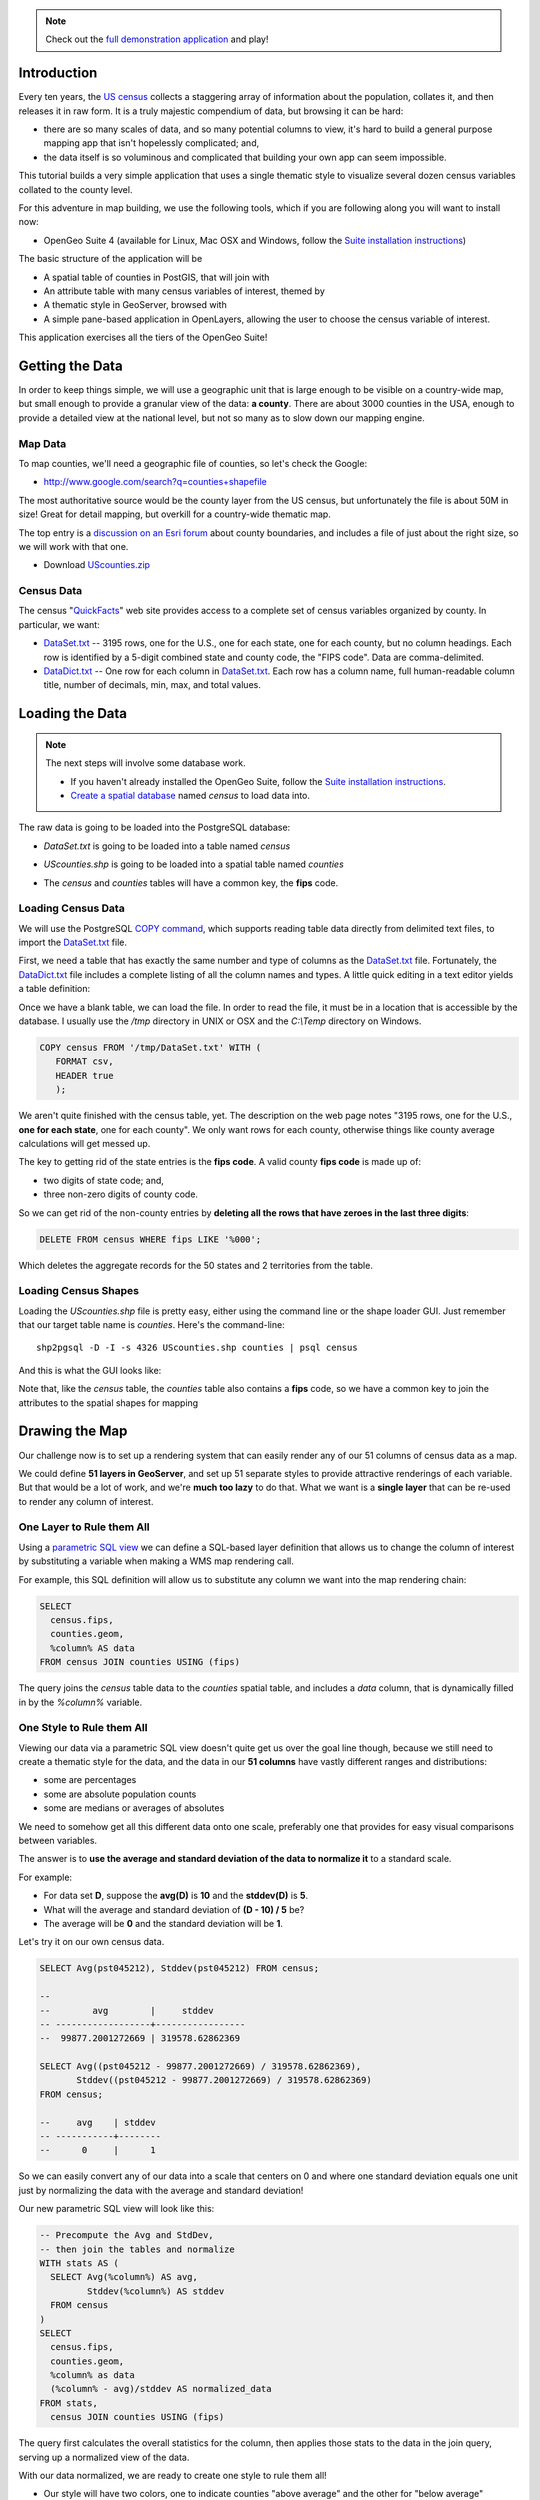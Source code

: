 
.. note:: 

  Check out the `full demonstration application <_static/code/censusmap.html>`_ and play!


Introduction
------------

Every ten years, the `US census <http://www.census.gov/2010census/>`_ collects a staggering array of information about the population, collates it, and then releases it in raw form. It is a truly majestic compendium of data, but browsing it can be hard: 

* there are so many scales of data, and so many potential columns to view, it's hard to build a general purpose mapping app that isn't hopelessly complicated; and,
* the data itself is so voluminous and complicated that building your own app can seem impossible.

This tutorial builds a very simple application that uses a single thematic style to visualize several dozen census variables collated to the county level.

.. image:: ./img/census_hispanic.png 
   :width: 95%

For this adventure in map building, we use the following tools, which if you are following along you will want to install now:

* OpenGeo Suite 4 (available for Linux, Mac OSX and Windows, follow the `Suite installation instructions`_)

The basic structure of the application will be

* A spatial table of counties in PostGIS, that will join with
* An attribute table with many census variables of interest, themed by
* A thematic style in GeoServer, browsed with
* A simple pane-based application in OpenLayers, allowing the user to choose the census variable of interest.

This application exercises all the tiers of the OpenGeo Suite!


Getting the Data
----------------

In order to keep things simple, we will use a geographic unit that is large enough to be visible on a country-wide map, but small enough to provide a granular view of the data: **a county**. There are about 3000 counties in the USA, enough to provide a detailed view at the national level, but not so many as to slow down our mapping engine.

Map Data
~~~~~~~~

To map counties, we'll need a geographic file of counties, so let's check the Google:

* http://www.google.com/search?q=counties+shapefile

The most authoritative source would be the county layer from the US census, but unfortunately the file is about 50M in size! Great for detail mapping, but overkill for a country-wide thematic map.

The top entry is a `discussion on an Esri forum <http://forums.arcgis.com/threads/26330-Where-can-I-find-a-shapefile-with-all-US-counties-and-FIPS-code-for-each>`_ about county boundaries, and includes a file of just about the right size, so we will work with that one.

* Download `UScounties.zip <http://forums.arcgis.com/attachment.php?attachmentid=5489&d=1300810899>`_

Census Data
~~~~~~~~~~~

The census "`QuickFacts <http://quickfacts.census.gov/qfd/download_data.html>`_" web site provides access to a complete set of census variables organized by county. In particular, we want:

* `DataSet.txt`_ -- 3195 rows, one for the U.S., one for each state, one for each county, but no column headings. Each row is identified by a 5-digit combined state and county code, the "FIPS code". Data are comma-delimited.
* `DataDict.txt`_ -- One row for each column in `DataSet.txt`_. Each row has a column name, full human-readable column title, number of decimals, min, max, and total values.


Loading the Data
----------------

.. note::

  The next steps will involve some database work.

  * If you haven't already installed the OpenGeo Suite, follow the `Suite installation instructions`_.
  * `Create a spatial database`_ named `census` to load data into.

The raw data is going to be loaded into the PostgreSQL database:

* `DataSet.txt` is going to be loaded into a table named `census`
* `UScounties.shp` is going to be loaded into a spatial table named `counties`
* The `census` and `counties` tables will have a common key, the **fips** code.

  .. image:: ./img/er-census.png

Loading Census Data
~~~~~~~~~~~~~~~~~~~

We will use the PostgreSQL `COPY command <http://www.postgresql.org/docs/current/static/sql-copy.html>`_, which supports reading table data directly from delimited text files, to import the `DataSet.txt`_ file. 

First, we need a table that has exactly the same number and type of columns as the `DataSet.txt`_ file. Fortunately, the `DataDict.txt`_ file includes a complete listing of all the column names and types. A little quick editing in a text editor yields a table definition:

.. code-block:: sql
   :emphasize-lines: 2

   CREATE TABLE census ( 
     fips VARCHAR PRIMARY KEY,
     PST045212 REAL,
     PST040210 REAL,
     PST120212 REAL,
     POP010210 REAL,
     AGE135212 REAL,
     AGE295212 REAL,
     AGE775212 REAL,
     SEX255212 REAL,
     RHI125212 REAL,
     RHI225212 REAL,
     RHI325212 REAL,
     RHI425212 REAL,
     RHI525212 REAL,
     RHI625212 REAL,
     RHI725212 REAL,
     RHI825212 REAL,
     POP715211 REAL,
     POP645211 REAL,
     POP815211 REAL,
     EDU635211 REAL,
     EDU685211 REAL,
     VET605211 REAL,
     LFE305211 REAL,
     HSG010211 REAL,
     HSG445211 REAL,
     HSG096211 REAL,
     HSG495211 REAL,
     HSD410211 REAL,
     HSD310211 REAL,
     INC910211 REAL,
     INC110211 REAL,
     PVY020211 REAL,
     BZA010211 REAL,
     BZA110211 REAL,
     BZA115211 REAL,
     NES010211 REAL,
     SBO001207 REAL,
     SBO315207 REAL,
     SBO115207 REAL,
     SBO215207 REAL,
     SBO515207 REAL,
     SBO415207 REAL,
     SBO015207 REAL,
     MAN450207 REAL,
     WTN220207 REAL,
     RTN130207 REAL,
     RTN131207 REAL,
     AFN120207 REAL,
     BPS030212 REAL,
     LND110210 REAL,
     POP060210 REAL
   );


Once we have a blank table, we can load the file. In order to read the file, it must be in a location that is accessible by the database. I usually use the `/tmp` directory in UNIX or OSX and the `C:\\Temp` directory on Windows.

.. code-block:: sql

   COPY census FROM '/tmp/DataSet.txt' WITH (
      FORMAT csv, 
      HEADER true
      );

We aren't quite finished with the census table, yet. The description on the web page notes "3195 rows, one for the U.S., **one for each state**, one for each county". We only want rows for each county, otherwise things like county average calculations will get messed up. 

The key to getting rid of the state entries is the **fips code**. A valid county **fips code** is made up of:

* two digits of state code; and,
* three non-zero digits of county code.

So we can get rid of the non-county entries by **deleting all the rows that have zeroes in the last three digits**:

.. code-block:: sql

   DELETE FROM census WHERE fips LIKE '%000';

Which deletes the aggregate records for the 50 states and 2 territories from the table.

Loading Census Shapes
~~~~~~~~~~~~~~~~~~~~~

Loading the `UScounties.shp` file is pretty easy, either using the command line or the shape loader GUI. Just remember that our target table name is `counties`. Here's the command-line::

   shp2pgsql -D -I -s 4326 UScounties.shp counties | psql census

And this is what the GUI looks like:

.. image:: ./img/shploader.png

Note that, like the `census` table, the `counties` table also contains a **fips** code, so we have a common key to join the attributes to the spatial shapes for mapping

.. code-block:: text
   :emphasize-lines: 9

           Table "public.counties"
      Column   |            Type             
   ------------+-----------------------------
    gid        | integer                     
    name       | character varying(32)       
    state_name | character varying(25)       
    state_fips | character varying(2)        
    cnty_fips  | character varying(3)        
    fips       | character varying(5)        
    geom       | geometry(MultiPolygon,4326) 
   Indexes:
     "counties_pkey" PRIMARY KEY, btree (gid)
     "counties_geom_gist" gist (geom)


Drawing the Map
---------------

Our challenge now is to set up a rendering system that can easily render any of our 51 columns of census data as a map.

We could define **51 layers in GeoServer**, and set up 51 separate styles to provide attractive renderings of each variable. But that would be a lot of work, and we're **much too lazy** to do that. What we want is a **single layer** that can be re-used to render any column of interest. 

One Layer to Rule them All
~~~~~~~~~~~~~~~~~~~~~~~~~~

Using a `parametric SQL view <http://docs.geoserver.org/stable/en/user/data/database/sqlview.html#using-a-parametric-sql-view>`_ we can define a SQL-based layer definition that allows us to change the column of interest by substituting a variable when making a WMS map rendering call.

For example, this SQL definition will allow us to substitute any column we want into the map rendering chain:

.. code-block:: sql

   SELECT 
     census.fips, 
     counties.geom,
     %column% AS data
   FROM census JOIN counties USING (fips)

The query joins the `census` table data to the `counties` spatial table, and includes a `data` column, that is dynamically filled in by the `%column%` variable.

One Style to Rule them All
~~~~~~~~~~~~~~~~~~~~~~~~~~

Viewing our data via a parametric SQL view doesn't quite get us over the goal line though, because we still need to create a thematic style for the data, and the data in our **51 columns** have vastly different ranges and distributions:

* some are percentages
* some are absolute population counts
* some are medians or averages of absolutes

We need to somehow get all this different data onto one scale, preferably one that provides for easy visual comparisons between variables.

The answer is to **use the average and standard deviation of the data to normalize it** to a standard scale.

.. image:: ./img/stddev.png

For example:

* For data set **D**, suppose the **avg(D)** is **10** and the **stddev(D)** is **5**.
* What will the average and standard deviation of **(D - 10) / 5** be?
* The average will be **0** and the standard deviation will be **1**.

Let's try it on our own census data.

.. code-block:: sql

   SELECT Avg(pst045212), Stddev(pst045212) FROM census;
   
   --
   --        avg        |     stddev      
   -- ------------------+-----------------
   --  99877.2001272669 | 319578.62862369

   SELECT Avg((pst045212 - 99877.2001272669) / 319578.62862369),
          Stddev((pst045212 - 99877.2001272669) / 319578.62862369) 
   FROM census;
   
   --     avg    | stddev 
   -- -----------+--------
   --      0     |      1

So we can easily convert any of our data into a scale that centers on 0 and where one standard deviation equals one unit just by normalizing the data with the average and standard deviation!

Our new parametric SQL view will look like this:

.. code-block:: sql

   -- Precompute the Avg and StdDev,
   -- then join the tables and normalize
   WITH stats AS (
     SELECT Avg(%column%) AS avg, 
            Stddev(%column%) AS stddev 
     FROM census
   )
   SELECT 
     census.fips, 
     counties.geom,
     %column% as data
     (%column% - avg)/stddev AS normalized_data
   FROM stats, 
     census JOIN counties USING (fips)

The query first calculates the overall statistics for the column, then applies those stats to the data in the join query, serving up a normalized view of the data.

With our data normalized, we are ready to create one style to rule them all!

* Our style will have two colors, one to indicate counties "above average" and the other for "below average"
* Within those two colors it will have 3 shades, for a total of 6 bins in all
* In order to divide up the population more or less evenly, the bins will be

  * (#c51b7d) -1.0 and down (very below average) 
  * (#e9a3c9) -1.0 to -0.5 (below average) 
  * (#fde0ef) -0.5 to 0.0  (a little below average) 
  * (#e6f5d0)  0.0 to 0.5  (a little above average) 
  * (#a1d76a)  0.5 to 1.0  (above average) 
  * (#4d9221)  1.0 and up  (very above average) 

* The colors above weren't chosen randomly! I always use the `ColorBrewer <http://colorbrewer2.org/>`_ site when building themes, because ColorBrewer provides palettes that have been tested for maximum readability and to some extent aesthetic quality. Here's the palette I chose:

  .. image:: ./img/colorbrewer.png
     :width: 95%

* Configure a new style in GeoServer by going to the *Styles* section, and selecting **Add a new style**.
* Set the style name to *stddev*
* Set the style workspace to *opengeo*
* Paste in the style definition (below) for `stddev.xml`_ and hit the *Save* button at the bottom

.. code-block:: xml

   <?xml version="1.0" encoding="ISO-8859-1"?>
   <StyledLayerDescriptor version="1.0.0"
     xmlns="http://www.opengis.net/sld" 
     xmlns:ogc="http://www.opengis.net/ogc"
     xmlns:xlink="http://www.w3.org/1999/xlink" 
     xmlns:xsi="http://www.w3.org/2001/XMLSchema-instance"
     xmlns:gml="http://www.opengis.net/gml"
     xsi:schemaLocation="http://www.opengis.net/sld 
     http://schemas.opengis.net/sld/1.0.0/StyledLayerDescriptor.xsd">
     
     <NamedLayer>
       <Name>opengeo:stddev</Name>
       <UserStyle>

         <Name>Standard Deviation Ranges</Name>

         <FeatureTypeStyle>

           <Rule>
             <Name>StdDev &lt; -1.0</Name>
             <ogc:Filter>
               <ogc:PropertyIsLessThan>
                 <ogc:PropertyName>normalized_data</ogc:PropertyName>
                 <ogc:Literal>-1.0</ogc:Literal>
               </ogc:PropertyIsLessThan>
             </ogc:Filter>
             <PolygonSymbolizer>
                <Fill>
                   <!-- CssParameters allowed are fill and fill-opacity -->
                   <CssParameter name="fill">#c51b7d</CssParameter>
                </Fill>
             </PolygonSymbolizer>
           </Rule>

           <Rule>
             <Name>-1.0 &lt; StdDev &lt; -0.5</Name>
             <ogc:Filter>
               <ogc:PropertyIsBetween>
                 <ogc:PropertyName>normalized_data</ogc:PropertyName>
                 <ogc:LowerBoundary>
                   <ogc:Literal>-1.0</ogc:Literal>
                 </ogc:LowerBoundary>
                 <ogc:UpperBoundary>
                   <ogc:Literal>-0.5</ogc:Literal>
                 </ogc:UpperBoundary>
               </ogc:PropertyIsBetween>
             </ogc:Filter>
             <PolygonSymbolizer>
               <Fill>
                 <!-- CssParameters allowed are fill and fill-opacity -->
                 <CssParameter name="fill">#e9a3c9</CssParameter>
               </Fill>
             </PolygonSymbolizer>
           </Rule>

           <Rule>
             <Name>-0.5 &lt; StdDev &lt; 0.0</Name>
             <ogc:Filter>
               <ogc:PropertyIsBetween>
                 <ogc:PropertyName>normalized_data</ogc:PropertyName>
                 <ogc:LowerBoundary>
                   <ogc:Literal>-0.5</ogc:Literal>
                 </ogc:LowerBoundary>
                 <ogc:UpperBoundary>
                   <ogc:Literal>0.0</ogc:Literal>
                 </ogc:UpperBoundary>
               </ogc:PropertyIsBetween>
             </ogc:Filter>
             <PolygonSymbolizer>
               <Fill>
                 <!-- CssParameters allowed are fill and fill-opacity -->
                 <CssParameter name="fill">#fde0ef</CssParameter>
               </Fill>
             </PolygonSymbolizer>
           </Rule>

           <Rule>
             <Name>0.0 &lt; StdDev &lt; 0.5</Name>
             <ogc:Filter>
               <ogc:PropertyIsBetween>
                 <ogc:PropertyName>normalized_data</ogc:PropertyName>
                 <ogc:LowerBoundary>
                   <ogc:Literal>0.0</ogc:Literal>
                 </ogc:LowerBoundary>
                 <ogc:UpperBoundary>
                   <ogc:Literal>0.5</ogc:Literal>
                 </ogc:UpperBoundary>
               </ogc:PropertyIsBetween>
             </ogc:Filter>
             <PolygonSymbolizer>
               <Fill>
                 <!-- CssParameters allowed are fill and fill-opacity -->
                 <CssParameter name="fill">#e6f5d0</CssParameter>
               </Fill>
             </PolygonSymbolizer>
           </Rule>

           <Rule>
             <Name>0.5 &lt; StdDev &lt; 1.0</Name>
             <ogc:Filter>
               <ogc:PropertyIsBetween>
                 <ogc:PropertyName>normalized_data</ogc:PropertyName>
                 <ogc:LowerBoundary>
                   <ogc:Literal>0.5</ogc:Literal>
                 </ogc:LowerBoundary>
                 <ogc:UpperBoundary>
                   <ogc:Literal>1.0</ogc:Literal>
                 </ogc:UpperBoundary>
               </ogc:PropertyIsBetween>
             </ogc:Filter>
             <PolygonSymbolizer>
               <Fill>
                 <!-- CssParameters allowed are fill and fill-opacity -->
                 <CssParameter name="fill">#a1d76a</CssParameter>
               </Fill>
             </PolygonSymbolizer>
           </Rule>

           <Rule>
             <Name>1.0 &lt; StdDev</Name>
             <ogc:Filter>
               <ogc:PropertyIsGreaterThan>
                 <ogc:PropertyName>normalized_data</ogc:PropertyName>
                 <ogc:Literal>1.0</ogc:Literal>
               </ogc:PropertyIsGreaterThan>
             </ogc:Filter>
             <PolygonSymbolizer>
                <Fill>
                   <!-- CssParameters allowed are fill and fill-opacity -->
                   <CssParameter name="fill">#4d9221</CssParameter>
                </Fill>
             </PolygonSymbolizer>
           </Rule>

        </FeatureTypeStyle>
       </UserStyle>
     </NamedLayer>
   </StyledLayerDescriptor>

Now we have a style, we just need to create a layer that uses it!

Creating a SQL View
~~~~~~~~~~~~~~~~~~~

First, we need a PostGIS store that connects to our database

* Go to the *Stores* section of GeoServer and *Add a new store*
* Select a *PostGIS* store
* Set the workspace to *opengeo*
* Set the datasource name to *census*
* Set the database to *census*
* Set the user to *postgres*
* Set the password to *postgres*
* Save the store

You'll be taken immediately to the *New Layer* panel (how handy) where you should:

* Click on *Configure new SQL view...*
* Set the view name to *normalized*
* Set the SQL statement to 

  .. code-block:: sql

      WITH stats AS (
        SELECT avg(%column%) AS avg, 
               stddev(%column%) AS stddev 
        FROM census
      )
      SELECT 
        census.fips, 
        counties.geom,
        counties.name || ' County' AS name,
        '%column%'::text AS variable,
        %column%::real AS data,
        (%column% - avg)/stddev AS normalized_data
      FROM stats, 
        census JOIN counties USING (fips)

* Click the *Guess parameters from SQL* link in the "SQL view parameters" section
* Set the default value of the "column" parameter to *pst045212*
* Check the "Guess geometry type and srid" box
* Click the *Refresh* link in the "Attributes" section
* Select the *fips* column as the "Identifier"
* Click *Save*

You'll be taken immediately to the *Edit Layer* panel (how handy) where you should:

* In the *Data* tab

  * Under "Bounding Boxes" click *Compute from data*
  * Under "Bounding Boxes" click *Compute from native bounds*

* In the *Publishing* tab

  * Set the *Default Style* to *stddev*

* In the *Tile Caching* tab

  * *Uncheck* the "Create a cached layer for this layer" entry
  * Hit the *Save* button
 
That's it, the layer is ready!

* Go to the *Layer Preview* section
* For the "opengeo:normalized" layer, click *Go*

.. image:: ./img/preview.png

We can change the column we're viewing by altering the *column* view parameter in the WMS request URL.

* Here is the default column: 
  http://apps.opengeo.org/geoserver/opengeo/wms/reflect?layers=opengeo:normalized
* Here is the **edu685211** column:
  http://apps.opengeo.org/geoserver/opengeo/wms/reflect?layers=opengeo:normalized&viewparams=column:edu685211
* Here is the **rhi425212** column:
  http://apps.opengeo.org/geoserver/opengeo/wms/reflect?layers=opengeo:normalized&viewparams=column:rhi425212

The column names that the census uses are **pretty opaque** aren't they? What we need is a web app that lets us see nice human readable column information, and also lets us change the column we're viewing on the fly.

Building the App
----------------

Preparing the Metadata
~~~~~~~~~~~~~~~~~~~~~~

The first thing we need for our app is a data file that maps the short, meaningless column names in our *census* table to human readable information. Fortunately, the `DataDict.txt`_ file we downloaded earlier has all the information we need. Here's a couple example lines::

   POP010210 Resident population (April 1 - complete count) 2010                                                      ABS    0      308745538          82   308745538  CENSUS
   AGE135212 Resident population under 5 years, percent, 2012                                                         PCT    1            6.4         0.0        13.3  CENSUS

Each line has the column name, a human readable description, and some other metadata about the column. Fortunately the information is all aligned in the text file, so the same field starts at the same text position in each line:

+------------------+----------------+--------+
| Column           | Start Position | Length |
+==================+================+========+
| Name             | 1              | 10     |
+------------------+----------------+--------+
| Description      | 11             | 105    |
+------------------+----------------+--------+
| Units            | 116            | 4      |
+------------------+----------------+--------+
| # Decimal Places | 120            | 7      |
+------------------+----------------+--------+
| Total            | 127            | 12     |
+------------------+----------------+--------+
| Min              | 139            | 12     |
+------------------+----------------+--------+
| Max              | 151            | 12     |
+------------------+----------------+--------+
| Source           | 163            | 8      |
+------------------+----------------+--------+

We're going to consume the first two columns of this information in a JavaScript web application. The text file can easily be read in and split into lines. So with start position and length of Name and Description it will be easy to extract these and to populate a topics dropdown.


Framing the Map
~~~~~~~~~~~~~~~

We already saw our map visualized in a bare `OpenLayers`_ map frame in the *Layer Preview* section of GeoServer. 

We want an application that provides a user interface component that manipulates the source WMS URL, altering the URL `viewparams <http://docs.geoserver.org/stable/en/user/data/database/sqlview.html#using-a-parametric-sql-view>`_ parameter.

We'll build the app using `Bootstrap`_ for a straightforward layout with CSS, and `OpenLayers`_ as the map component.

The base HTML page, `censusmap.html`_, contains script and stylesheet includes bringing in our various libraries. A custom stylesheet gives us a fullscreen map with a legend overlay. Bootstrap css classes are used to style the navigation bar. Containers for the map and a header navigation bar with the aforementioned topics dropdown are also included, and an image element with the legend image from a WMS *GetLegendGraphic* request is put inside the map container.

.. code-block:: html

  <!DOCTYPE html>
  <html>
    <head>
      <title>Boundless Census Map</title>
      <!-- Bootstrap -->
      <link rel="stylesheet" href="resources/bootstrap/css/bootstrap.min.css" type="text/css">
      <link rel="stylesheet" href="resources/bootstrap/css/bootstrap-theme.min.css" type="text/css">
      <script src="resources/jquery-1.10.2.min.js"></script>
      <script src="resources/bootstrap/js/bootstrap.min.js"></script>
      <!-- OpenLayers -->
      <link rel="stylesheet" href="resources/ol3/ol.css">
      <script src="resources/ol3/ol.js"></script>
      <!-- Our Application -->
      <style>
        html, body, #map {
          height: 100%;
        }
        #map {
          padding-top: 50px;
        }
        .legend {
          position: absolute;
          z-index: 1;
          left: 10px;
          bottom: 10px;
          opacity: 0.6;
        }
      </style>
    </head>
    <body>
      <nav class="navbar navbar-inverse navbar-fixed-top" role="navigation">
        <div class="navbar-header">
          <a class="navbar-brand" href="#">Boundless Census Map</a>
        </div>
        <form class="navbar-form navbar-right">
          <div class="form-group">
            <select id="topics" class="form-control"></select>
          </div>
        </form>
      </nav>
      <div id="map">
        <!-- GetLegendGraphic, customized with some LEGEND_OPTIONS -->
        <img class="legend img-rounded" src="http://apps.opengeo.org/geoserver/wms?REQUEST=GetLegendGraphic&VERSION=1.3.0&FORMAT=image/png&WIDTH=26&HEIGHT=18&STRICT=false&LAYER=normalized&LEGEND_OPTIONS=fontName:sans-serif;fontSize:11;fontAntiAliasing:true;fontStyle:bold;fontColor:0xFFFFFF;bgColor:0x000000">
      </div>
      <script type="text/javascript" src="censusmap.js"></script>
    </body>
  </html>

The real code is in the `censusmap.js`_ file. We start by creating an `OpenStreetMap`_ base layer, and adding our parameterized census layer on top as an image layer with a `WMS Layer source`_.

.. code-block:: javascript

  // Base map
  var osmLayer = new ol.layer.Tile({source: new ol.source.OSM()});

  // Census map layer
  var wmsLayer = new ol.layer.Image({
    source: new ol.source.ImageWMS({
      url: 'http://apps.opengeo.org/geoserver/wms',
      params: {'LAYERS': 'opengeo:normalized'}
    }),
    opacity: 0.6
  });

  // Map object
  olMap = new ol.Map({
    target: 'map',
    renderer: ol.RendererHint.CANVAS,
    layers: [osmLayer, wmsLayer],
    view: new ol.View({
      center: [-10764594.0, 4523072.0],
      zoom: 5
    })
  });

We configure an `OpenLayers Map`_, assign the layers, and give it a map view with a center and zoom level. Now the map will load.

The *select* element with the id *topics* will be our drop-down list of available columns. We load the `DataDict.txt`_ file, and fill the *select* element with its contents. This is done by adding an *option* child for each line.

.. code-block:: javascript

  // Load variables into dropdown
  $.get("../data/DataDict.txt", function(response) {
    // We start at line 3 - line 1 is column names, line 2 is not a variable
    $(response.split('\n').splice(2)).each(function(index, line) {
      $('#topics').append($('<option>')
        .val(line.substr(0, 10).trim())
        .html(line.substr(10, 105).trim()));
    });
  });

Finally, we add an *onchange* event handler for the dropdown, which updates the layer with WMS parameters for the selected variable when a new topic/layer is selected.

.. code-block:: javascript

  // Add behaviour to dropdown
  $('#topics').change(function() {
    wmsLayer.getSource().updateParams({
      'viewparams': 'column:' + $('#topics>option:selected').val()
    });
  });

Look at the the `censusmap.js`_ file to see the whole application in one page.

When we open the `censusmap.html`_ file, we see the application in action.

.. image:: ./img/census_hispanic.png 
   :width: 95%


Clickability
~~~~~~~~~~~~

With some additional markup and css plus a few more lines of JavaScript code, we can even handle map clicks: When clicking on the map, we send a WMS GetFeatureInfo request, and display the result in a popup.

Most of the following markup, css and JavaScript code comes directly from the `OpenLayers Popup Example`_. The only difference is that we use ``ol.Map#getFeatureInfo()`` instead of just displaying the clicked coordinates.

First we need some markup for the popup, which we add to our HTML page, inside the map div. With popup added, the map div looks like this:

.. code-block:: html

  <div id="map">
    <!-- GetLegendGraphic, customized with some LEGEND_OPTIONS -->
    <img class="legend img-rounded" src="http://apps.opengeo.org/geoserver/wms?REQUEST=GetLegendGraphic&VERSION=1.3.0&FORMAT=image/png&WIDTH=26&HEIGHT=18&STRICT=false&LAYER=normalized&LEGEND_OPTIONS=fontName:sans-serif;fontSize:11;fontAntiAliasing:true;fontStyle:bold;fontColor:0xFFFFFF;bgColor:0x000000">
    <div id="popup" data-html="true" data-placement="auto" data-title="&times;"></div>
  </div>

To style the popup, we need some additional css in the existing ``<style>`` block on our HTML page:

.. code-block:: css

  .popover {
    max-width: 440px;
  }
  .popover-title {
    float: right;
    background: none;
    border: 0;
    cursor: pointer;
  }
  .popover-content iframe {
    width: 400px;
    height: 120px;
    border: 0;
  }

Finally, we need some JavaScript to add behaviour to the popup's close button, to create an ``ol.Overlay`` so the popup is anchored to the map, and to trigger a GetFeatureInfo request when the map is clicked:

.. code-block:: javascript

  // Create an ol.Overlay with a popup anchored to the map
  var popup = new ol.Overlay({
    element: $('#popup')
  });
  olMap.addOverlay(popup);

  // Handle map clicks to send a GetFeatureInfo request and open the popup
  olMap.on('singleclick', function(evt) {
    olMap.getFeatureInfo({
      pixel: evt.getPixel(),
      success: function (info) {
        popup.setPosition(evt.getCoordinate());
        $('#popup')
          .popover({content: info.join('')})
          .popover('show');
        // Close popup when user clicks on the 'x'
        $('.popover-title').click(function() {
          $('#popup').popover('hide');
        });
      }
    });
  });

Conclusion
----------

We've built an application for browsing 51 different census variables, using less than 51 lines of JavaScript application code, and demonstrating:

* SQL views provide a powerful means of manipulating data on the fly.
* Standard deviations make for attractive visualization breaks.
* Professionally generated color palettes are better than programmer generated ones.
* Simple OpenLayers applications are easy to build.
* Census data can be really, really interesting!
* The application is easy to extend. With 20 more lines of code we can handle clicks and display feature information.





.. _WMS Layer source: http://ol3js.org/en/master/apidoc/ol.source.ImageWMS.html
.. _OpenLayers Map: http://ol3js.org/en/master/apidoc/ol.Map.html
.. _OpenLayers Popup Example: http://ol3js.org/en/master/examples/popup.html
.. _OpenStreetMap: http://openstreetmap.org
.. _Suite installation instructions: http://suite.opengeo.org/opengeo-docs/installation/index.html
.. _OpenLayers: http://ol3js.org
.. _Bootstrap: http://getbootstrap.com
.. _censusmap.js: _static/code/censusmap.js
.. _censusmap.html: _static/code/censusmap.html
.. _DataDict.txt: _static/data/DataDict.txt
.. _DataSet.txt: _static/data/DataSet.txt
.. _stddev.xml: _static/data/stddev.xml
.. _Create a spatial database: http://suite.opengeo.org/opengeo-docs/dataadmin/pgGettingStarted/createdb.html

